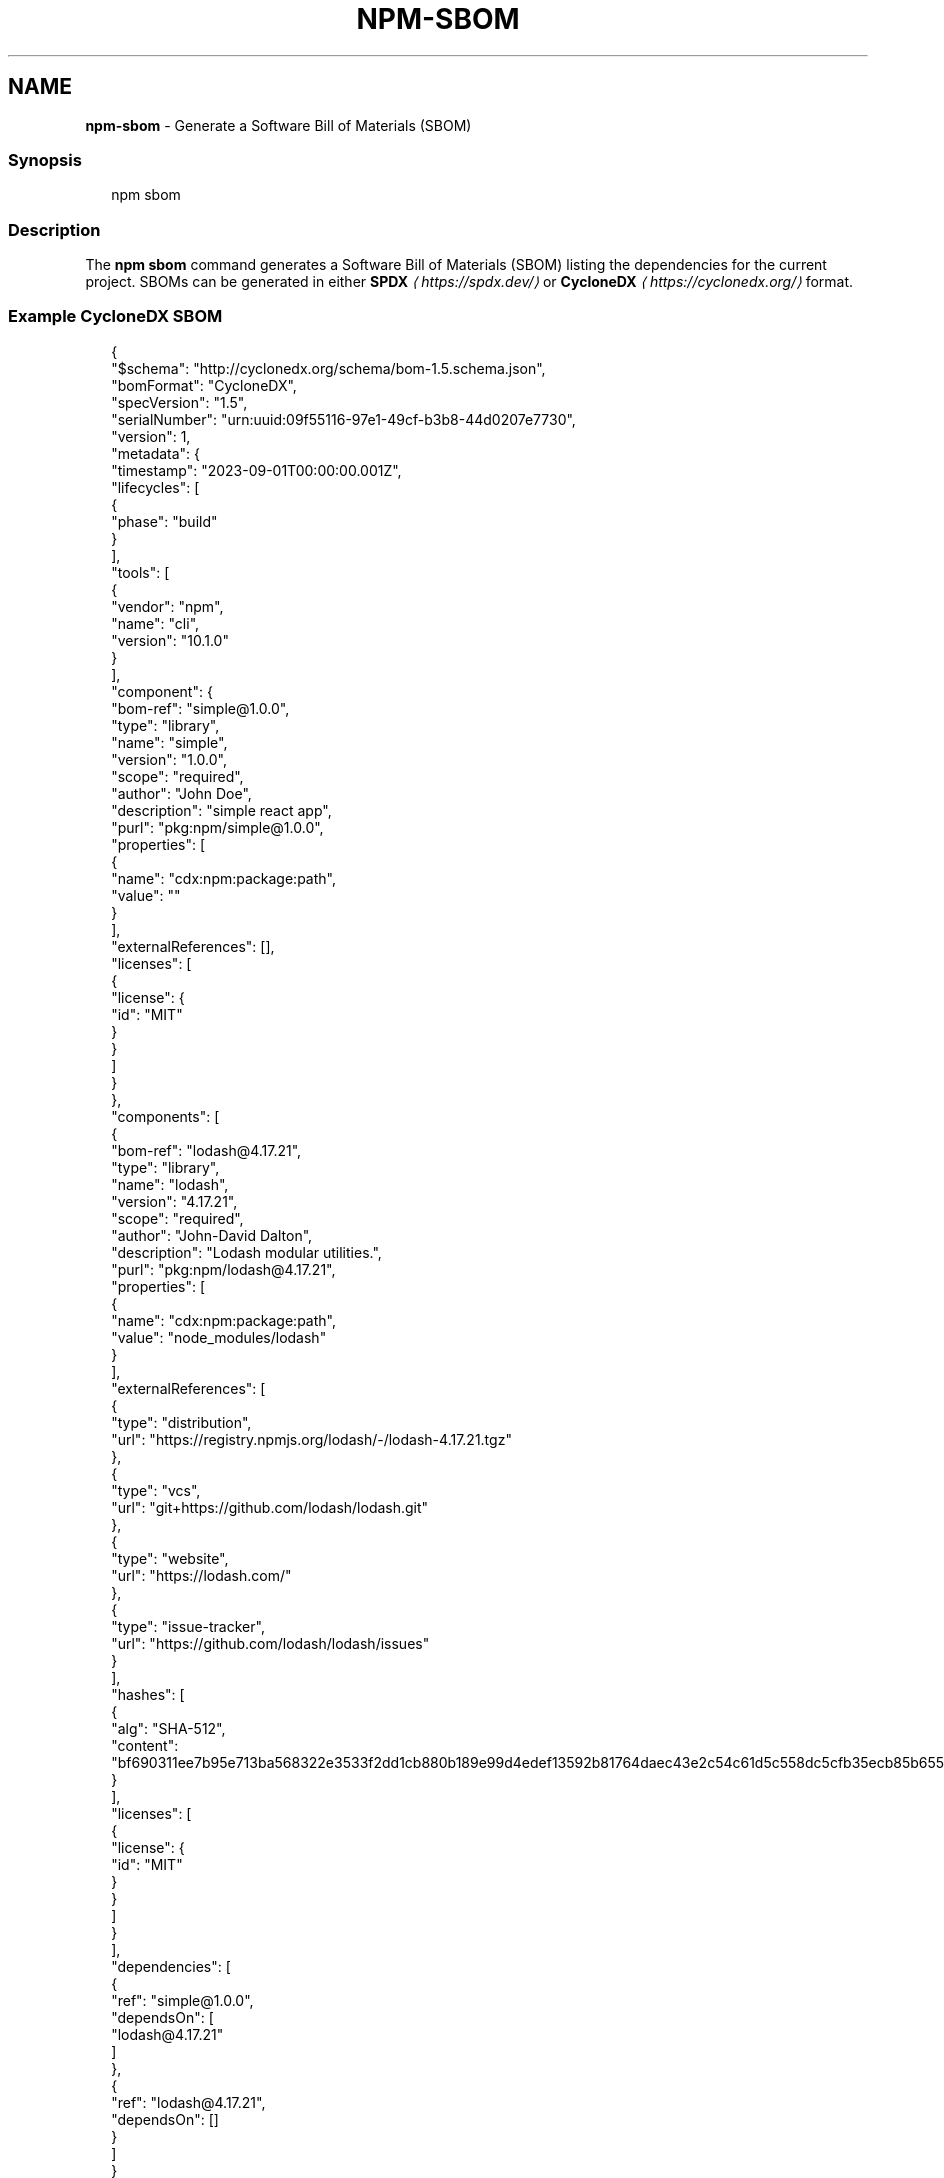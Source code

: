 .TH "NPM-SBOM" "1" "May 2024" "NPM@10.8.0" ""
.SH "NAME"
\fBnpm-sbom\fR - Generate a Software Bill of Materials (SBOM)
.SS "Synopsis"
.P
.RS 2
.nf
npm sbom
.fi
.RE
.SS "Description"
.P
The \fBnpm sbom\fR command generates a Software Bill of Materials (SBOM) listing the dependencies for the current project. SBOMs can be generated in either \fBSPDX\fR \fI\(lahttps://spdx.dev/\(ra\fR or \fBCycloneDX\fR \fI\(lahttps://cyclonedx.org/\(ra\fR format.
.SS "Example CycloneDX SBOM"
.P
.RS 2
.nf
{
  "$schema": "http://cyclonedx.org/schema/bom-1.5.schema.json",
  "bomFormat": "CycloneDX",
  "specVersion": "1.5",
  "serialNumber": "urn:uuid:09f55116-97e1-49cf-b3b8-44d0207e7730",
  "version": 1,
  "metadata": {
    "timestamp": "2023-09-01T00:00:00.001Z",
    "lifecycles": \[lB]
      {
        "phase": "build"
      }
    \[rB],
    "tools": \[lB]
      {
        "vendor": "npm",
        "name": "cli",
        "version": "10.1.0"
      }
    \[rB],
    "component": {
      "bom-ref": "simple@1.0.0",
      "type": "library",
      "name": "simple",
      "version": "1.0.0",
      "scope": "required",
      "author": "John Doe",
      "description": "simple react app",
      "purl": "pkg:npm/simple@1.0.0",
      "properties": \[lB]
        {
          "name": "cdx:npm:package:path",
          "value": ""
        }
      \[rB],
      "externalReferences": \[lB]\[rB],
      "licenses": \[lB]
        {
          "license": {
            "id": "MIT"
          }
        }
      \[rB]
    }
  },
  "components": \[lB]
    {
      "bom-ref": "lodash@4.17.21",
      "type": "library",
      "name": "lodash",
      "version": "4.17.21",
      "scope": "required",
      "author": "John-David Dalton",
      "description": "Lodash modular utilities.",
      "purl": "pkg:npm/lodash@4.17.21",
      "properties": \[lB]
        {
          "name": "cdx:npm:package:path",
          "value": "node_modules/lodash"
        }
      \[rB],
      "externalReferences": \[lB]
        {
          "type": "distribution",
          "url": "https://registry.npmjs.org/lodash/-/lodash-4.17.21.tgz"
        },
        {
          "type": "vcs",
          "url": "git+https://github.com/lodash/lodash.git"
        },
        {
          "type": "website",
          "url": "https://lodash.com/"
        },
        {
          "type": "issue-tracker",
          "url": "https://github.com/lodash/lodash/issues"
        }
      \[rB],
      "hashes": \[lB]
        {
          "alg": "SHA-512",
          "content": "bf690311ee7b95e713ba568322e3533f2dd1cb880b189e99d4edef13592b81764daec43e2c54c61d5c558dc5cfb35ecb85b65519e74026ff17675b6f8f916f4a"
        }
      \[rB],
      "licenses": \[lB]
        {
          "license": {
            "id": "MIT"
          }
        }
      \[rB]
    }
  \[rB],
  "dependencies": \[lB]
    {
      "ref": "simple@1.0.0",
      "dependsOn": \[lB]
        "lodash@4.17.21"
      \[rB]
    },
    {
      "ref": "lodash@4.17.21",
      "dependsOn": \[lB]\[rB]
    }
  \[rB]
}
.fi
.RE
.SS "Example SPDX SBOM"
.P
.RS 2
.nf
{
  "spdxVersion": "SPDX-2.3",
  "dataLicense": "CC0-1.0",
  "SPDXID": "SPDXRef-DOCUMENT",
  "name": "simple@1.0.0",
  "documentNamespace": "http://spdx.org/spdxdocs/simple-1.0.0-bf81090e-8bbc-459d-bec9-abeb794e096a",
  "creationInfo": {
    "created": "2023-09-01T00:00:00.001Z",
    "creators": \[lB]
      "Tool: npm/cli-10.1.0"
    \[rB]
  },
  "documentDescribes": \[lB]
    "SPDXRef-Package-simple-1.0.0"
  \[rB],
  "packages": \[lB]
    {
      "name": "simple",
      "SPDXID": "SPDXRef-Package-simple-1.0.0",
      "versionInfo": "1.0.0",
      "packageFileName": "",
      "description": "simple react app",
      "primaryPackagePurpose": "LIBRARY",
      "downloadLocation": "NOASSERTION",
      "filesAnalyzed": false,
      "homepage": "NOASSERTION",
      "licenseDeclared": "MIT",
      "externalRefs": \[lB]
        {
          "referenceCategory": "PACKAGE-MANAGER",
          "referenceType": "purl",
          "referenceLocator": "pkg:npm/simple@1.0.0"
        }
      \[rB]
    },
    {
      "name": "lodash",
      "SPDXID": "SPDXRef-Package-lodash-4.17.21",
      "versionInfo": "4.17.21",
      "packageFileName": "node_modules/lodash",
      "description": "Lodash modular utilities.",
      "downloadLocation": "https://registry.npmjs.org/lodash/-/lodash-4.17.21.tgz",
      "filesAnalyzed": false,
      "homepage": "https://lodash.com/",
      "licenseDeclared": "MIT",
      "externalRefs": \[lB]
        {
          "referenceCategory": "PACKAGE-MANAGER",
          "referenceType": "purl",
          "referenceLocator": "pkg:npm/lodash@4.17.21"
        }
      \[rB],
      "checksums": \[lB]
        {
          "algorithm": "SHA512",
          "checksumValue": "bf690311ee7b95e713ba568322e3533f2dd1cb880b189e99d4edef13592b81764daec43e2c54c61d5c558dc5cfb35ecb85b65519e74026ff17675b6f8f916f4a"
        }
      \[rB]
    }
  \[rB],
  "relationships": \[lB]
    {
      "spdxElementId": "SPDXRef-DOCUMENT",
      "relatedSpdxElement": "SPDXRef-Package-simple-1.0.0",
      "relationshipType": "DESCRIBES"
    },
    {
      "spdxElementId": "SPDXRef-Package-simple-1.0.0",
      "relatedSpdxElement": "SPDXRef-Package-lodash-4.17.21",
      "relationshipType": "DEPENDS_ON"
    }
  \[rB]
}
.fi
.RE
.SS "Package lock only mode"
.P
If package-lock-only is enabled, only the information in the package lock (or shrinkwrap) is loaded. This means that information from the package.json files of your dependencies will not be included in the result set (e.g. description, homepage, engines).
.SS "Configuration"
.SS "\fBomit\fR"
.RS 0
.IP \(bu 4
Default: 'dev' if the \fBNODE_ENV\fR environment variable is set to 'production', otherwise empty.
.IP \(bu 4
Type: "dev", "optional", or "peer" (can be set multiple times)
.RE 0

.P
Dependency types to omit from the installation tree on disk.
.P
Note that these dependencies \fIare\fR still resolved and added to the \fBpackage-lock.json\fR or \fBnpm-shrinkwrap.json\fR file. They are just not physically installed on disk.
.P
If a package type appears in both the \fB--include\fR and \fB--omit\fR lists, then it will be included.
.P
If the resulting omit list includes \fB'dev'\fR, then the \fBNODE_ENV\fR environment variable will be set to \fB'production'\fR for all lifecycle scripts.
.SS "\fBpackage-lock-only\fR"
.RS 0
.IP \(bu 4
Default: false
.IP \(bu 4
Type: Boolean
.RE 0

.P
If set to true, the current operation will only use the \fBpackage-lock.json\fR, ignoring \fBnode_modules\fR.
.P
For \fBupdate\fR this means only the \fBpackage-lock.json\fR will be updated, instead of checking \fBnode_modules\fR and downloading dependencies.
.P
For \fBlist\fR this means the output will be based on the tree described by the \fBpackage-lock.json\fR, rather than the contents of \fBnode_modules\fR.
.SS "\fBsbom-format\fR"
.RS 0
.IP \(bu 4
Default: null
.IP \(bu 4
Type: "cyclonedx" or "spdx"
.RE 0

.P
SBOM format to use when generating SBOMs.
.SS "\fBsbom-type\fR"
.RS 0
.IP \(bu 4
Default: "library"
.IP \(bu 4
Type: "library", "application", or "framework"
.RE 0

.P
The type of package described by the generated SBOM. For SPDX, this is the value for the \fBprimaryPackagePurpose\fR field. For CycloneDX, this is the value for the \fBtype\fR field.
.SS "\fBworkspace\fR"
.RS 0
.IP \(bu 4
Default:
.IP \(bu 4
Type: String (can be set multiple times)
.RE 0

.P
Enable running a command in the context of the configured workspaces of the current project while filtering by running only the workspaces defined by this configuration option.
.P
Valid values for the \fBworkspace\fR config are either:
.RS 0
.IP \(bu 4
Workspace names
.IP \(bu 4
Path to a workspace directory
.IP \(bu 4
Path to a parent workspace directory (will result in selecting all workspaces within that folder)
.RE 0

.P
When set for the \fBnpm init\fR command, this may be set to the folder of a workspace which does not yet exist, to create the folder and set it up as a brand new workspace within the project.
.P
This value is not exported to the environment for child processes.
.SS "\fBworkspaces\fR"
.RS 0
.IP \(bu 4
Default: null
.IP \(bu 4
Type: null or Boolean
.RE 0

.P
Set to true to run the command in the context of \fBall\fR configured workspaces.
.P
Explicitly setting this to false will cause commands like \fBinstall\fR to ignore workspaces altogether. When not set explicitly:
.RS 0
.IP \(bu 4
Commands that operate on the \fBnode_modules\fR tree (install, update, etc.) will link workspaces into the \fBnode_modules\fR folder. - Commands that do other things (test, exec, publish, etc.) will operate on the root project, \fIunless\fR one or more workspaces are specified in the \fBworkspace\fR config.
.RE 0

.P
This value is not exported to the environment for child processes.
.SH "SEE ALSO"
.RS 0
.IP \(bu 4
npm help "package spec"
.IP \(bu 4
npm help "dependency selectors"
.IP \(bu 4
\fBpackage.json\fR \fI\(la/configuring-npm/package-json\(ra\fR
.IP \(bu 4
npm help workspaces
.RE 0
